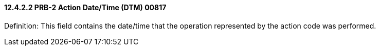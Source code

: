 ==== 12.4.2.2 PRB-2 Action Date/Time (DTM) 00817

Definition: This field contains the date/time that the operation represented by the action code was performed.

